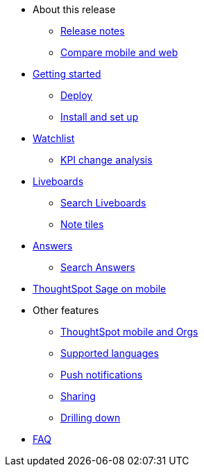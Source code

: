 * About this release
** xref:notes-mobile.adoc[Release notes]
** xref:mobile-compare-web.adoc[Compare mobile and web]
* xref:mobile-getting-started.adoc[Getting started]
** xref:mobile-deploy.adoc[Deploy]
** xref:mobile-install.adoc[Install and set up]
* xref:mobile-watchlists.adoc[Watchlist]
** xref:mobile-kpi-change-analysis.adoc[KPI change analysis]
* xref:mobile-liveboards.adoc[Liveboards]
** xref:mobile-liveboard-search.adoc[Search Liveboards]
** xref:mobile-note-tiles.adoc[Note tiles]
* xref:mobile-answers.adoc[Answers]
** xref:mobile-answers-search.adoc[Search Answers]
* xref:mobile-ask-sage.adoc[ThoughtSpot Sage on mobile]
* Other features
** xref:mobile-orgs.adoc[ThoughtSpot mobile and Orgs]
** xref:mobile-localization.adoc[Supported languages]
** xref:mobile-push-notifications.adoc[Push notifications]
** xref:mobile-deep-linking.adoc[Sharing]
** xref:mobile-drill-down.adoc[Drilling down]
* xref:mobile-faq.adoc[FAQ]
